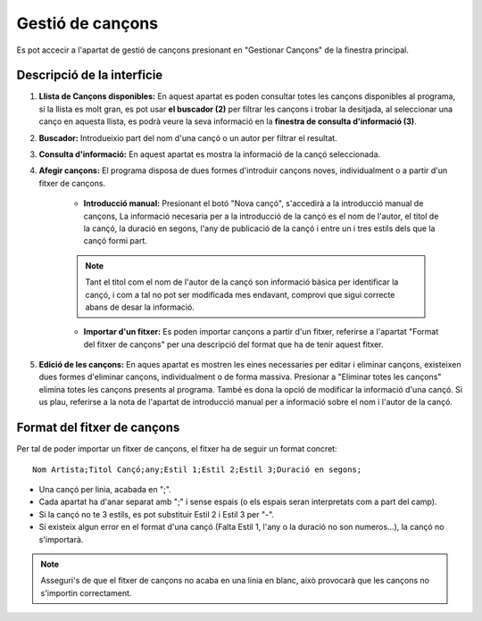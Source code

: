 Gestió de cançons
=================

Es pot accecir a l'apartat de gestió de cançons presionant en "Gestionar Cançons" de la finestra principal.

Descripció de la interficie
^^^^^^^^^^^^^^^^^^^^^^^^^^^

.. image:: ./img/gest_canco.png

1. **Llista de Cançons disponibles:** En aquest apartat es poden consultar totes les cançons disponibles al programa, si la llista es molt gran, es pot usar **el buscador (2)** per filtrar les cançons i trobar la desitjada, al seleccionar una canço en aquesta llista, es podrà veure la seva informació en la **finestra de consulta d'informació (3)**.
2. **Buscador:** Introdueixio part del nom d'una cançó o un autor per filtrar el resultat.
3. **Consulta d'informació:** En aquest apartat es mostra la informació de la cançó seleccionada.
4. **Afegir cançons:** El programa disposa de dues formes d'introduir cançons noves, individualment o a partir d'un fitxer de cançons.

    * **Introducció manual:** Presionant el botó "Nova cançó", s'accedirà a la introducció manual de cançons, La informació necesaria per a la introducció de la cançó es el nom de l'autor, el titol de la cançó, la duració en segons, l'any de publicació de la cançó i entre un i tres estils dels que la cançó formi part.
    
    .. note:: Tant el titol com el nom de l'autor de la cançó son informació bàsica per identificar la cançó, i com a tal no pot ser modificada mes endavant, comprovi que sigui correcte abans de desar la informació.
    
    * **Importar d'un fitxer:** Es poden importar cançons a partir d'un fitxer, referirse a l'apartat "Format del fitxer de cançons" per una descripció del format que ha de tenir aquest fitxer.

5. **Edició de les cançons:** En aques apartat es mostren les eines necessaries per editar i eliminar cançons, existeixen dues formes d'eliminar cançons, individualment o de forma massiva. Presionar a "Eliminar totes les cançons" elimina totes les cançons presents al programa. També es dona la opció de modificar la informació d'una cançó. Si us plau, referirse a la nota de l'apartat de introducció manual per a informació sobre el nom i l'autor de la cançó.

Format del fitxer de cançons
^^^^^^^^^^^^^^^^^^^^^^^^^^^^

Per tal de poder importar un fitxer de cançons, el fitxer ha de seguir un format concret::

    Nom Artista;Titol Cançó;any;Estil 1;Estil 2;Estil 3;Duració en segons;
    
* Una cançó per linia, acabada en ";".
* Cada apartat ha d'anar separat amb ";" i sense espais (o els espais seran interpretats com a part del camp).
* Si la cançó no te 3 estils, es pot substituir Estil 2 i Estil 3 per "-".
* Si existeix algun error en el format d'una cançó (Falta Estil 1, l'any o la duració no son numeros...), la cançó no s'importarà.

.. note:: Asseguri's de que el fitxer de cançons no acaba en una linia en blanc, això provocarà que les cançons no s'importin correctament.
